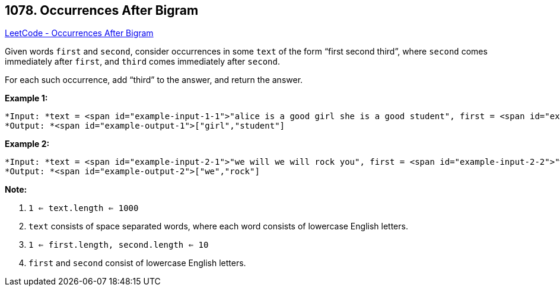 == 1078. Occurrences After Bigram

https://leetcode.com/problems/occurrences-after-bigram/[LeetCode - Occurrences After Bigram]

Given words `first` and `second`, consider occurrences in some `text` of the form "`first second third`", where `second` comes immediately after `first`, and `third` comes immediately after `second`.

For each such occurrence, add "`third`" to the answer, and return the answer.

 

*Example 1:*

[subs="verbatim,quotes"]
----
*Input: *text = <span id="example-input-1-1">"alice is a good girl she is a good student", first = <span id="example-input-1-2">"a", second = <span id="example-input-1-3">"good"
*Output: *<span id="example-output-1">["girl","student"]
----


*Example 2:*

[subs="verbatim,quotes"]
----
*Input: *text = <span id="example-input-2-1">"we will we will rock you", first = <span id="example-input-2-2">"we", second = <span id="example-input-2-3">"will"
*Output: *<span id="example-output-2">["we","rock"]
----

 

*Note:*


. `1 <= text.length <= 1000`
. `text` consists of space separated words, where each word consists of lowercase English letters.
. `1 <= first.length, second.length <= 10`
. `first` and `second` consist of lowercase English letters.



